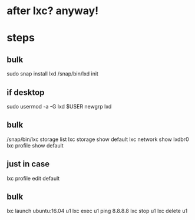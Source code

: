 * after lxc? anyway!
* steps

** bulk 

sudo snap install lxd
/snap/bin/lxd init

** if desktop

sudo usermod -a -G lxd $USER
newgrp lxd

** bulk

/snap/bin/lxc storage list
lxc storage show default
lxc network show lxdbr0
lxc profile show default

** just in case

lxc profile edit default

** bulk

lxc launch ubuntu:16.04 u1
lxc exec u1 ping 8.8.8.8
lxc stop u1
lxc delete u1
